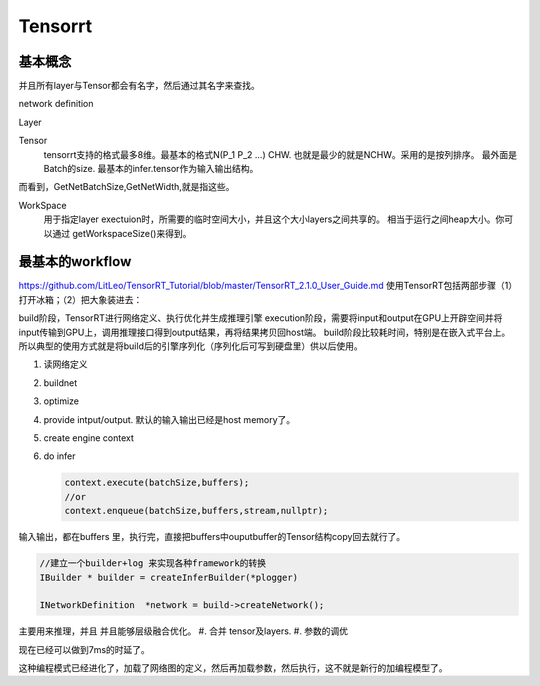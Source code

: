 ********
Tensorrt 
********

基本概念
========

并且所有layer与Tensor都会有名字，然后通过其名字来查找。

network definition

Layer

Tensor
  tensorrt支持的格式最多8维。最基本的格式N(P_1 P_2 ...) CHW.
  也就是最少的就是NCHW。采用的是按列排序。 最外面是Batch的size.
  最基本的infer.tensor作为输入输出结构。

而看到，GetNetBatchSize,GetNetWidth,就是指这些。

.. image:: /Stage_3/tensorrt/DL_Deloy_flow.png

WorkSpace
   用于指定layer exectuion时，所需要的临时空间大小，并且这个大小layers之间共享的。
   相当于运行之间heap大小。你可以通过 getWorkspaceSize()来得到。

最基本的workflow
================

https://github.com/LitLeo/TensorRT_Tutorial/blob/master/TensorRT_2.1.0_User_Guide.md
使用TensorRT包括两部步骤（1）打开冰箱；（2）把大象装进去：

build阶段，TensorRT进行网络定义、执行优化并生成推理引擎
execution阶段，需要将input和output在GPU上开辟空间并将input传输到GPU上，调用推理接口得到output结果，再将结果拷贝回host端。
build阶段比较耗时间，特别是在嵌入式平台上。所以典型的使用方式就是将build后的引擎序列化（序列化后可写到硬盘里）供以后使用。


#. 读网络定义
#. buildnet
#. optimize
#. provide intput/output. 默认的输入输出已经是host memory了。
#. create engine context
#. do infer
   
   .. code-block:: c
      
      context.execute(batchSize,buffers);
      //or
      context.enqueue(batchSize,buffers,stream,nullptr);

输入输出，都在buffers 里，执行完，直接把buffers中ouputbuffer的Tensor结构copy回去就行了。

.. code-block:: c
   
   //建立一个builder+log 来实现各种framework的转换 
   IBuilder * builder = createInferBuilder(*plogger)
   
   INetworkDefinition  *network = build->createNetwork();
   
主要用来推理，并且 并且能够层级融合优化。
#. 合并 tensor及layers.
#. 参数的调优

.. image:: /Stage_3/tensorrt/tensorrt_optimize.png


.. image:: /Stage_3/tensorrt/tensorrt_proformance.png

现在已经可以做到7ms的时延了。   

这种编程模式已经进化了，加载了网络图的定义，然后再加载参数，然后执行，这不就是新行的加编程模型了。
   

